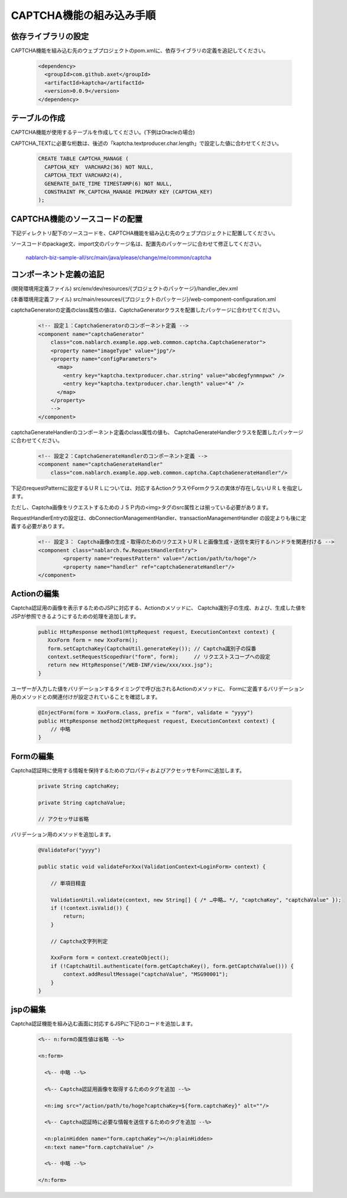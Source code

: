 ====================================================
CAPTCHA機能の組み込み手順
====================================================

依存ライブラリの設定
===================================

CAPTCHA機能を組み込む先のウェブプロジェクトのpom.xmlに、依存ライブラリの定義を追記してください。

  .. code-block:: xml

    <dependency>
      <groupId>com.github.axet</groupId>
      <artifactId>kaptcha</artifactId>
      <version>0.0.9</version>
    </dependency>

テーブルの作成
===================================

CAPTCHA機能が使用するテーブルを作成してください。(下例はOracleの場合)

CAPTCHA_TEXTに必要な桁数は、後述の「kaptcha.textproducer.char.length」で設定した値に合わせてください。

  .. code-block:: xml

    CREATE TABLE CAPTCHA_MANAGE (
      CAPTCHA_KEY  VARCHAR2(36) NOT NULL,
      CAPTCHA_TEXT VARCHAR2(4),
      GENERATE_DATE_TIME TIMESTAMP(6) NOT NULL,
      CONSTRAINT PK_CAPTCHA_MANAGE PRIMARY KEY (CAPTCHA_KEY)
    );

CAPTCHA機能のソースコードの配置
===================================

下記ディレクトリ配下のソースコードを、CAPTCHA機能を組み込む先のウェブプロジェクトに配置してください。

ソースコードのpackage文、import文のパッケージ名は、配置先のパッケージに合わせて修正してください。

  `nablarch-biz-sample-all/src/main/java/please/change/me/common/captcha <https://github.com/nablarch/nablarch-biz-sample-all/tree/master/src/main/java/please/change/me/common/captcha>`_


コンポーネント定義の追記
===================================

(開発環境用定義ファイル) src/env/dev/resources/{プロジェクトのパッケージ}/handler_dev.xml

(本番環境用定義ファイル) src/main/resources/{プロジェクトのパッケージ}/web-component-configuration.xml

captchaGeneratorの定義のclass属性の値は、CaptchaGeneratorクラスを配置したパッケージに合わせてください。

  .. code-block:: xml

    <!-- 設定１：CaptchaGeneratorのコンポーネント定義 -->
    <component name="captchaGenerator" 
        class="com.nablarch.example.app.web.common.captcha.CaptchaGenerator">
        <property name="imageType" value="jpg"/>
        <property name="configParameters">
          <map>
            <entry key="kaptcha.textproducer.char.string" value="abcdegfynmnpwx" />
            <entry key="kaptcha.textproducer.char.length" value="4" />
          </map>
        </property>
        -->
    </component>


captchaGenerateHandlerのコンポーネント定義のclass属性の値も、
CaptchaGenerateHandlerクラスを配置したパッケージに合わせてください。

  .. code-block:: xml

    <!-- 設定２：CaptchaGenerateHandlerのコンポーネント定義 -->
    <component name="captchaGenerateHandler" 
        class="com.nablarch.example.app.web.common.captcha.CaptchaGenerateHandler"/>


下記のrequestPatternに設定するＵＲＬについては、対応するActionクラスやFormクラスの実体が存在しないＵＲＬを指定します。

ただし、Captcha画像をリクエストするためのＪＳＰ内の<img>タグのsrc属性とは揃っている必要があります。

RequestHandlerEntryの設定は、dbConnectionManagementHandler、transactionManagementHandler の設定よりも後に定義する必要があります。

  .. code-block:: xml

    <!-- 設定３： Captcha画像の生成・取得のためのリクエストＵＲＬと画像生成・送信を実行するハンドラを関連付ける -->
    <component class="nablarch.fw.RequestHandlerEntry">
            <property name="requestPattern" value="/action/path/to/hoge"/>
            <property name="handler" ref="captchaGenerateHandler"/>
    </component>

Actionの編集
===================================

Captcha認証用の画像を表示するためのJSPに対応する、Actionのメソッドに、
Captcha識別子の生成、および、生成した値をJSPが参照できるようにするための処理を追加します。

  .. code-block:: java
  
    public HttpResponse method1(HttpRequest request, ExecutionContext context) {
       XxxForm form = new XxxForm();
       form.setCaptchaKey(CaptchaUtil.generateKey()); // Captcha識別子の採番
       context.setRequestScopedVar("form", form);     // リクエストスコープへの設定
       return new HttpResponse("/WEB-INF/view/xxx/xxx.jsp");
    }

ユーザーが入力した値をバリデーションするタイミングで呼び出されるActionのメソッドに、
Formに定義するバリデーション用のメソッドとの関連付けが設定されていることを確認します。

  .. code-block:: java
  
    @InjectForm(form = XxxForm.class, prefix = "form", validate = "yyyy")
    public HttpResponse method2(HttpRequest request, ExecutionContext context) {
        // 中略
    }

Formの編集
===================================

Captcha認証時に使用する情報を保持するためのプロパティおよびアクセッサをFormに追加します。

  .. code-block:: java

    private String captchaKey;

    private String captchaValue;

    // アクセッサは省略

バリデーション用のメソッドを追加します。

  .. code-block:: java

    @ValidateFor("yyyy")

    public static void validateForXxx(ValidationContext<LoginForm> context) {

        // 単項目精査

        ValidationUtil.validate(context, new String[] { /* …中略… */, "captchaKey", "captchaValue" });
        if (!context.isValid()) {
            return;
        }
        
        // Captcha文字列判定

        XxxForm form = context.createObject();
        if (!CaptchaUtil.authenticate(form.getCaptchaKey(), form.getCaptchaValue())) {
            context.addResultMessage("captchaValue", "MSG90001");
        }
    }

jspの編集
===================================

Captcha認証機能を組み込む画面に対応するJSPに下記のコードを追加します。

  .. code-block:: jsp

    <%-- n:formの属性値は省略 --%>

    <n:form>

      <%-- 中略 --%>

      <%-- Captcha認証用画像を取得するためのタグを追加 --%>

      <n:img src="/action/path/to/hoge?captchaKey=${form.captchaKey}" alt=""/>

      <%-- Captcha認証時に必要な情報を送信するためのタグを追加 --%>

      <n:plainHidden name="form.captchaKey"></n:plainHidden>
      <n:text name="form.captchaValue" />

      <%-- 中略 --%>

    </n:form>

